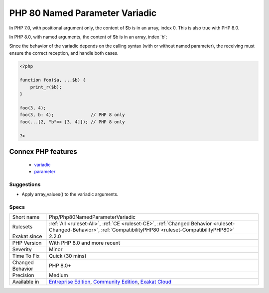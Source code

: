 .. _php-php80namedparametervariadic:

.. _php-80-named-parameter-variadic:

PHP 80 Named Parameter Variadic
+++++++++++++++++++++++++++++++

.. meta\:\:
	:description:
		PHP 80 Named Parameter Variadic: Named parameter with variadic have been renamed from 0 to 'parameter name' in PHP 8.
	:twitter:card: summary_large_image
	:twitter:site: @exakat
	:twitter:title: PHP 80 Named Parameter Variadic
	:twitter:description: PHP 80 Named Parameter Variadic: Named parameter with variadic have been renamed from 0 to 'parameter name' in PHP 8
	:twitter:creator: @exakat
	:twitter:image:src: https://www.exakat.io/wp-content/uploads/2020/06/logo-exakat.png
	:og:image: https://www.exakat.io/wp-content/uploads/2020/06/logo-exakat.png
	:og:title: PHP 80 Named Parameter Variadic
	:og:type: article
	:og:description: Named parameter with variadic have been renamed from 0 to 'parameter name' in PHP 8
	:og:url: https://php-tips.readthedocs.io/en/latest/tips/Php/Php80NamedParameterVariadic.html
	:og:locale: en
  Named parameter with variadic have been renamed from 0 to 'parameter name' in PHP 8.0.
In PHP 7.0, with positional argument only, the content of $b is in an array, index 0. This is also true with PHP 8.0.

In PHP 8.0, with named arguments, the content of $b is in an array, index 'b';

Since the behavior of the variadic depends on the calling syntax (with or without named parameter), the receiving must ensure the correct reception, and handle both cases.

.. code-block:: php
   
   <?php
   
   function foo($a, ...$b) {
       print_r($b);
   }
   
   foo(3, 4);
   foo(3, b: 4);              // PHP 8 only 
   foo(...[2, "b"=> [3, 4]]); // PHP 8 only 
   
   ?>
Connex PHP features
-------------------

  + `variadic <https://php-dictionary.readthedocs.io/en/latest/dictionary/variadic.ini.html>`_
  + `parameter <https://php-dictionary.readthedocs.io/en/latest/dictionary/parameter.ini.html>`_


Suggestions
___________

* Apply array_values() to the variadic arguments.




Specs
_____

+------------------+-----------------------------------------------------------------------------------------------------------------------------------------------------------------------------------------+
| Short name       | Php/Php80NamedParameterVariadic                                                                                                                                                         |
+------------------+-----------------------------------------------------------------------------------------------------------------------------------------------------------------------------------------+
| Rulesets         | :ref:`All <ruleset-All>`, :ref:`CE <ruleset-CE>`, :ref:`Changed Behavior <ruleset-Changed-Behavior>`, :ref:`CompatibilityPHP80 <ruleset-CompatibilityPHP80>`                            |
+------------------+-----------------------------------------------------------------------------------------------------------------------------------------------------------------------------------------+
| Exakat since     | 2.2.0                                                                                                                                                                                   |
+------------------+-----------------------------------------------------------------------------------------------------------------------------------------------------------------------------------------+
| PHP Version      | With PHP 8.0 and more recent                                                                                                                                                            |
+------------------+-----------------------------------------------------------------------------------------------------------------------------------------------------------------------------------------+
| Severity         | Minor                                                                                                                                                                                   |
+------------------+-----------------------------------------------------------------------------------------------------------------------------------------------------------------------------------------+
| Time To Fix      | Quick (30 mins)                                                                                                                                                                         |
+------------------+-----------------------------------------------------------------------------------------------------------------------------------------------------------------------------------------+
| Changed Behavior | PHP 8.0+                                                                                                                                                                                |
+------------------+-----------------------------------------------------------------------------------------------------------------------------------------------------------------------------------------+
| Precision        | Medium                                                                                                                                                                                  |
+------------------+-----------------------------------------------------------------------------------------------------------------------------------------------------------------------------------------+
| Available in     | `Entreprise Edition <https://www.exakat.io/entreprise-edition>`_, `Community Edition <https://www.exakat.io/community-edition>`_, `Exakat Cloud <https://www.exakat.io/exakat-cloud/>`_ |
+------------------+-----------------------------------------------------------------------------------------------------------------------------------------------------------------------------------------+


